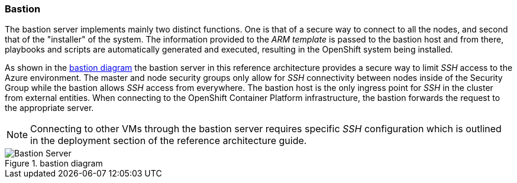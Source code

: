 === Bastion
The bastion server implements mainly two distinct functions. One is that of a secure way to
connect to all the nodes, and second that of the "installer" of the system. The information provided to the _ARM template_ is
passed to the bastion host and from there, playbooks and scripts are automatically generated
and executed, resulting in the OpenShift system being installed.

As shown in the <<bastion-diagram>> the bastion server in this reference architecture
provides a secure way to limit _SSH_ access to the Azure environment.
The master and node security groups only allow for _SSH_ connectivity between
nodes inside of the Security Group while the bastion allows _SSH_ access
from everywhere. The bastion host is the only ingress point for _SSH_ in the cluster
from external entities. When connecting to the OpenShift Container Platform infrastructure,
the bastion forwards the request to the appropriate server.

NOTE: Connecting to other VMs through the bastion server requires specific _SSH_ configuration which is outlined in the deployment section of the reference architecture guide.

[[bastion-diagram]]
.bastion diagram
image::images/Bastion-Server.png["Bastion Server",align="center"]

// vim: set syntax=asciidoc:
